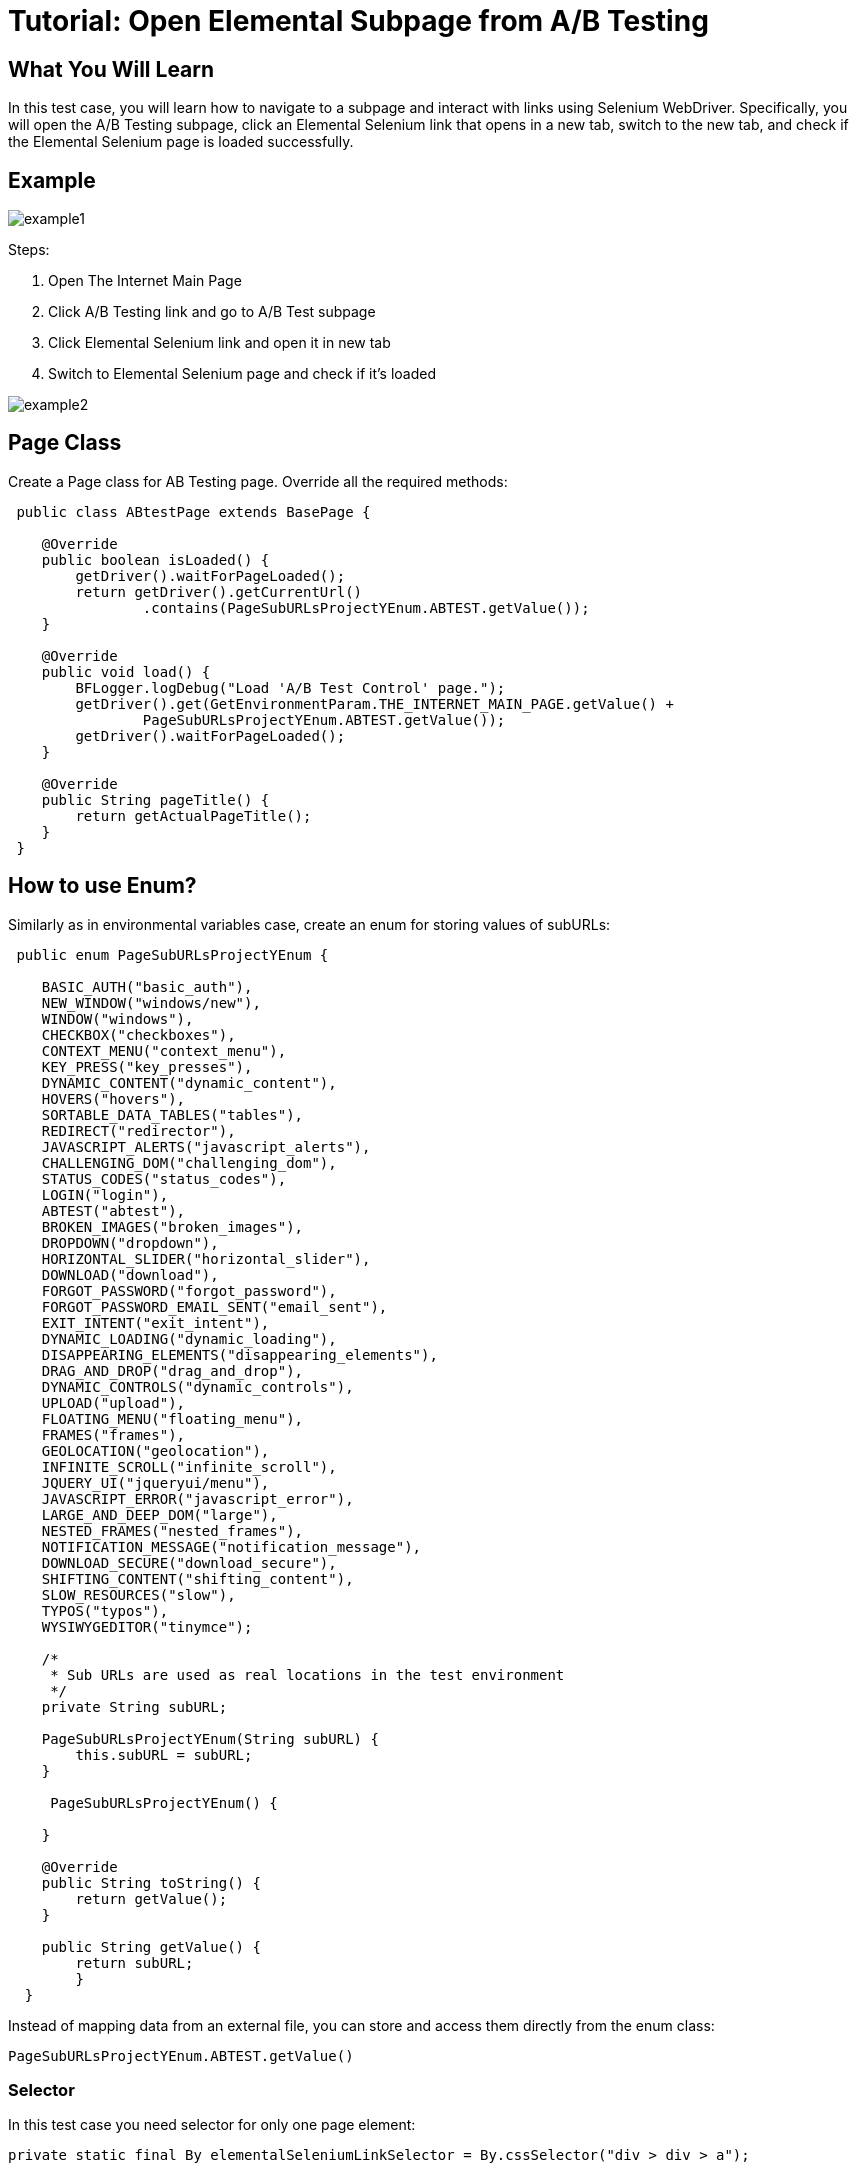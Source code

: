 = Tutorial: Open Elemental Subpage from A/B Testing

== What You Will Learn

In this test case, you will learn how to navigate to a subpage and interact with links using Selenium WebDriver.
Specifically, you will open the A/B Testing subpage, click an Elemental Selenium link that opens in a new tab, switch to the new tab, and check if the Elemental Selenium page is loaded successfully.

== Example

image::images/example1.png[]

Steps:

1. Open The Internet Main Page
2. Click A/B Testing link and go to A/B Test subpage
3. Click Elemental Selenium link and open it in new tab
4. Switch to Elemental Selenium page and check if it's loaded

image::images/example2.png[]

== Page Class

Create a Page class for AB Testing page.
Override all the required methods:

[source,java]
----
 public class ABtestPage extends BasePage {

    @Override
    public boolean isLoaded() {
        getDriver().waitForPageLoaded(); 
        return getDriver().getCurrentUrl()
                .contains(PageSubURLsProjectYEnum.ABTEST.getValue()); 
    }

    @Override
    public void load() {
        BFLogger.logDebug("Load 'A/B Test Control' page."); 
        getDriver().get(GetEnvironmentParam.THE_INTERNET_MAIN_PAGE.getValue() +
                PageSubURLsProjectYEnum.ABTEST.getValue()); 
        getDriver().waitForPageLoaded(); 
    }

    @Override
    public String pageTitle() {
        return getActualPageTitle(); 
    }
 } 
----

== How to use Enum?

Similarly as in environmental variables case, create an enum for storing values of subURLs:

[source,java]
----
 public enum PageSubURLsProjectYEnum {

    BASIC_AUTH("basic_auth"),
    NEW_WINDOW("windows/new"),
    WINDOW("windows"),
    CHECKBOX("checkboxes"),
    CONTEXT_MENU("context_menu"),
    KEY_PRESS("key_presses"),
    DYNAMIC_CONTENT("dynamic_content"),
    HOVERS("hovers"),
    SORTABLE_DATA_TABLES("tables"),
    REDIRECT("redirector"),
    JAVASCRIPT_ALERTS("javascript_alerts"),
    CHALLENGING_DOM("challenging_dom"),
    STATUS_CODES("status_codes"),
    LOGIN("login"),
    ABTEST("abtest"),
    BROKEN_IMAGES("broken_images"),
    DROPDOWN("dropdown"),
    HORIZONTAL_SLIDER("horizontal_slider"),
    DOWNLOAD("download"),
    FORGOT_PASSWORD("forgot_password"),
    FORGOT_PASSWORD_EMAIL_SENT("email_sent"),
    EXIT_INTENT("exit_intent"),
    DYNAMIC_LOADING("dynamic_loading"),
    DISAPPEARING_ELEMENTS("disappearing_elements"),
    DRAG_AND_DROP("drag_and_drop"),
    DYNAMIC_CONTROLS("dynamic_controls"),
    UPLOAD("upload"),
    FLOATING_MENU("floating_menu"),
    FRAMES("frames"),
    GEOLOCATION("geolocation"),
    INFINITE_SCROLL("infinite_scroll"),
    JQUERY_UI("jqueryui/menu"),
    JAVASCRIPT_ERROR("javascript_error"),
    LARGE_AND_DEEP_DOM("large"),
    NESTED_FRAMES("nested_frames"),
    NOTIFICATION_MESSAGE("notification_message"),
    DOWNLOAD_SECURE("download_secure"),
    SHIFTING_CONTENT("shifting_content"),
    SLOW_RESOURCES("slow"),
    TYPOS("typos"),
    WYSIWYGEDITOR("tinymce");

    /*
     * Sub URLs are used as real locations in the test environment
     */
    private String subURL;

    PageSubURLsProjectYEnum(String subURL) {
        this.subURL = subURL;
    }

     PageSubURLsProjectYEnum() {

    }

    @Override
    public String toString() {
        return getValue();
    }

    public String getValue() {
        return subURL;
        }
  }
----

Instead of mapping data from an external file, you can store and access them directly from the enum class:

`PageSubURLsProjectYEnum.ABTEST.getValue()`

=== Selector

In this test case you need selector for only one page element:

  private static final By elementalSeleniumLinkSelector = By.cssSelector("div > div > a");

=== Page methods

You need two methods for performing page actions:

----
     /**
     * Clicks 'Elemental Selenium' link at the bottom of the page.
     *
     * @return ElementalSeleniumPage object.
     */
    public ElementalSeleniumPage clickElementalSeleniumLink() {
        getDriver().findElementDynamic(elementalSeleniumLinkSelector)
                .click();  
        getDriver().waitForPageLoaded();  
        return new ElementalSeleniumPage();  
    }

    /**
     * Switches window to the next one - different than the current.
     */
    public void switchToNextTab() {
        ArrayList<String> tabsList = new ArrayList<String>(getDriver().getWindowHandles()); 
        getDriver().switchTo() 
                .window(tabsList.get(1)); 
    }
----

== Elemental Selenium Page Class

To return new Elemental Selenium Page object, implement its class.
You only need to write basic methods to check if the page is loaded.
There is no need to interact with objects on the site:

[source,java]
----
 public class ElementalSeleniumPage extends BasePage {

    @Override
    public boolean isLoaded() {
        getDriver().waitForPageLoaded();
        return getDriver().getCurrentUrl()
                .contains(GetEnvironmentParam.ELEMENTAL_SELENIUM_PAGE.getValue());
    }

    @Override
    public void load() {
        BFLogger.logDebug("Load 'Elemental Selenium' page.");
        getDriver().get(GetEnvironmentParam.ELEMENTAL_SELENIUM_PAGE.getValue());
        getDriver().waitForPageLoaded();
    }

    @Override
    public String pageTitle() {
        return getActualPageTitle();
    }
}
----

== Test Class

In the test class, you will create the `@BeforeClass` method to set up the test environment.
Additionally, you will save the login credentials and the expected success message as class fields.

[source,java]
----
 @Category({ TestsSelenium.class, TestsChrome.class, TestsFirefox.class, TestsIE.class })
public class ABtestingTest extends TheInternetBaseTest {

    private static ABtestPage abTestPage;

    @Test
    public void shouldOpenElementalSeleniumPageWhenClickElementalSeleniumLink() {

        logStep("Click Elemental Selenium link"); 
        ElementalSeleniumPage elementalSeleniumPage = abTestPage.clickElementalSeleniumLink(); 

        logStep("Switch browser's tab to newly opened one"); 
        abTestPage.switchToNextTab(); 

        logStep("Verify if Elemental Selenium Page is opened"); 
        assertTrue("Unable to open Elemental Selenium page", elementalSeleniumPage.isLoaded()); 
    }
}
----

=== Assert

Asserts methods are used for creating test pass or fail conditions.
The optional first parameter is a message which will be displayed in the test failure description.

* `assertTrue(boolean condition)` - test passes if condition returns true
* `assertFalse(boolean condition)` - test passes if condition returns false

Also, add the @BeforeClass method to open the tested page:

----
 @BeforeClass
    public static void setUpBeforeClass() {
        abTestPage = shouldTheInternetPageBeOpened().clickABtestingLink(); 
        logStep("Verify if ABTest page is opened"); 
        assertTrue("Unable to open ABTest page", abTestPage.isLoaded());
    }
----

@BeforeClass method executes only once before all other @Test cases in the class.
There is also a possibility to create a @AfterClass method which is performed also once after all @Test cases.

You don't need to implement @setUp and @tearDown methods because they're already in TheInternetBaseTest class which you extend.

=== Categories

You can group tests in categories.
It's useful when running many tests at once.
Use this parameter:

 @Category({ TestsSelenium.class, TestsChrome.class, TestsFirefox.class, TestsIE.class }) 

Then create an interface representing each category.
Example:

[source,java]
----
public interface TestsSelenium {
    /* For test which are testing web pages considering UI (user interface) and using selenium webdriver */
}
----

To run a test from specified category create Test Suite class:

[source,java]
----
@RunWith(WildcardPatternSuite.class) //search for test files under /src/test/java
@IncludeCategories({ TestsChrome.class }) // search all test files with category TestsChrome.class
@ExcludeCategories({ TestsLocal.class, TestsNONParallel.class }) //exclude all test files with category TestsLocal.class and TestsNONParallel.class 
@SuiteClasses({ "../**/*Test.class" }) //search only test files, where file name ends with <anyChar/s>Test.class 

public class _TestSuiteChrome {

}
----

You can run a Test Suite as a JUnit test.

== Conclusion

In this tutorial, we explored how to navigate web pages, interact with links, and manage multiple tabs using Selenium WebDriver.
You learned how to open the A/B Testing subpage, click an Elemental Selenium link that opens in a new tab, switch to the new tab, and verify if the Elemental Selenium page loaded successfully.




